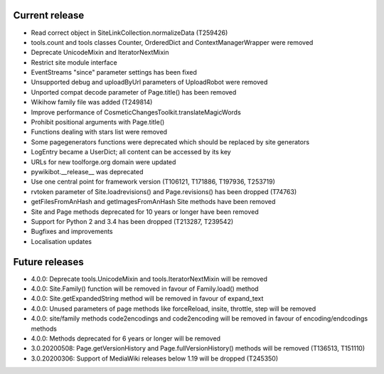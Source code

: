 Current release
~~~~~~~~~~~~~~~

* Read correct object in SiteLinkCollection.normalizeData (T259426)
* tools.count and tools classes Counter, OrderedDict and ContextManagerWrapper were removed
* Deprecate UnicodeMixin and IteratorNextMixin
* Restrict site module interface
* EventStreams "since" parameter settings has been fixed
* Unsupported debug and uploadByUrl parameters of UploadRobot were removed
* Unported compat decode parameter of Page.title() has been removed
* Wikihow family file was added (T249814)
* Improve performance of CosmeticChangesToolkit.translateMagicWords
* Prohibit positional arguments with Page.title()
* Functions dealing with stars list were removed
* Some pagegenerators functions were deprecated which should be replaced by site generators
* LogEntry became a UserDict; all content can be accessed by its key
* URLs for new toolforge.org domain were updated
* pywikibot.__release__ was deprecated
* Use one central point for framework version (T106121, T171886, T197936, T253719)
* rvtoken parameter of Site.loadrevisions() and Page.revisions() has been dropped (T74763)
* getFilesFromAnHash and getImagesFromAnHash Site methods have been removed
* Site and Page methods deprecated for 10 years or longer have been removed
* Support for Python 2 and 3.4 has been dropped (T213287, T239542)
* Bugfixes and improvements
* Localisation updates

Future releases
~~~~~~~~~~~~~~~

* 4.0.0: Deprecate tools.UnicodeMixin and tools.IteratorNextMixin will be removed
* 4.0.0: Site.Family() function will be removed in favour of Family.load() method
* 4.0.0: Site.getExpandedString method will be removed in favour of expand_text
* 4.0.0: Unused parameters of page methods like forceReload, insite, throttle, step will be removed
* 4.0.0: site/family methods code2encodings and code2encoding will be removed in favour of encoding/endcodings methods
* 4.0.0: Methods deprecated for 6 years or longer will be removed
* 3.0.20200508: Page.getVersionHistory and Page.fullVersionHistory() methods will be removed (T136513, T151110)
* 3.0.20200306: Support of MediaWiki releases below 1.19 will be dropped (T245350)
